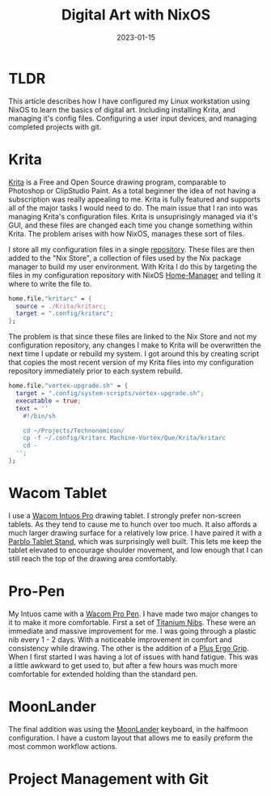 #+title: Digital Art with NixOS
#+date: 2023-01-15
#+categories[]: Art
#+tags[]: Digital_Art, Linux NixOS, Art_for_Beginners



* TLDR
This article describes how I have configured my Linux workstation using NixOS to learn the basics of digital art. Including installing Krita, and managing it's config files. Configuring a user input devices, and managing completed projects with git.

* Krita
[[https://krita.org/en/][Krita]] is a Free and Open Source drawing program, comparable to Photoshop or ClipStudio Paint. As a total beginner the idea of not having a subscription was really appealing to me. Krita is fully featured and supports all of the major tasks I would need to do. The main issue that I ran into was managing Krita's configuration files. Krita is unsuprisingly managed via it's GUI, and these files are changed each time you change something within Krita. The problem arises with how NixOS, manages these sort of files.

I store all my configuration files in a single [[https://github.com/Iron-Shark/Technonomicon][repository]]. These files are then added to the "Nix Store", a collection of files used by the Nix package manager to build my user environment. With Krita I do this by targeting the files in my configuration repository with NixOS [[https://nixos.wiki/wiki/Home_Manager][Home-Manager]] and telling it where to write the file to.

#+begin_src nix
  home.file."kritarc" = {
    source = ./Krita/kritarc;
    target = ".config/kritarc";
  };
#+end_src

The problem is that since these files are linked to the Nix Store and not my configuration repository, any changes I make to Krita will be overwritten the next time I update or rebuild my system. I got around this by creating script that copies the most recent version of my Krita files into my configuration repository immediately prior to each system rebuild.

#+begin_src nix
home.file."vortex-upgrade.sh" = {
  target = ".config/system-scripts/vortex-upgrade.sh";
  executable = true;
  text = ''
    #!/bin/sh

    cd ~/Projects/Technonomicon/
    cp -f ~/.config/kritarc Machine-Vortex/Que/Krita/kritarc
    cd -
  '';
};
#+end_src

* Wacom Tablet
I use a [[https://estore.wacom.com/en-US/wacom-intuos-pro-l-us-pth860.html][Wacom Intuos Pro]] drawing tablet. I strongly prefer non-screen tablets. As they tend to cause me to hunch over too much. It also affords a much larger drawing surface for a relatively low price. I have paired it with a [[https://www.amazon.com/dp/B081YR2LLP][Parblo Tablet Stand]], which was surprisingly well built. This lets me keep the tablet elevated to encourage shoulder movement, and low enough that I can still reach the top of the drawing area comfortably.

* Pro-Pen
My Intuos came with a [[https://www.amazon.com/Wacom-KP504E-Pro-Pen-Case/dp/B01MS7ZXIJ][Wacom Pro Pen]]. I have made two major changes to it to make it more comfortable. First a set of [[https://www.amazon.com/dp/B0B5Y18Z87][Titanium Nibs]]. These were an immediate and massive improvement for me. I was going through a plastic nib every 1 - 2 days. With a noticeable improvement in comfort and consistency while drawing. The other is the addition of a [[https://www.amazon.com/dp/B0111LLPH8][Plus Ergo Grip]]. When I first started I was having a lot of issues with hand fatigue. This was a little awkward to get used to, but after a few hours was much more comfortable for extended holding than the standard pen.

* MoonLander
The final addition was using the [[https://www.zsa.io/moonlander/][MoonLander]] keyboard, in the halfmoon configuration. I have a custom layout that allows me to easily preform the most common workflow actions.

* Project Management with Git
